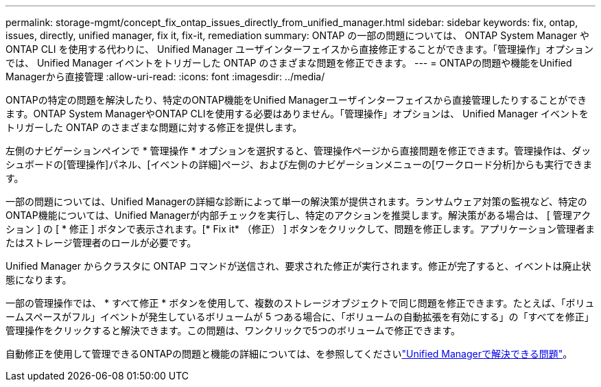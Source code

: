 ---
permalink: storage-mgmt/concept_fix_ontap_issues_directly_from_unified_manager.html 
sidebar: sidebar 
keywords: fix, ontap, issues, directly, unified manager, fix it, fix-it, remediation 
summary: ONTAP の一部の問題については、 ONTAP System Manager や ONTAP CLI を使用する代わりに、 Unified Manager ユーザインターフェイスから直接修正することができます。「管理操作」オプションでは、 Unified Manager イベントをトリガーした ONTAP のさまざまな問題を修正できます。 
---
= ONTAPの問題や機能をUnified Managerから直接管理
:allow-uri-read: 
:icons: font
:imagesdir: ../media/


[role="lead"]
ONTAPの特定の問題を解決したり、特定のONTAP機能をUnified Managerユーザインターフェイスから直接管理したりすることができます。ONTAP System ManagerやONTAP CLIを使用する必要はありません。「管理操作」オプションは、 Unified Manager イベントをトリガーした ONTAP のさまざまな問題に対する修正を提供します。

左側のナビゲーションペインで * 管理操作 * オプションを選択すると、管理操作ページから直接問題を修正できます。管理操作は、ダッシュボードの[管理操作]パネル、[イベントの詳細]ページ、および左側のナビゲーションメニューの[ワークロード分析]からも実行できます。

一部の問題については、Unified Managerの詳細な診断によって単一の解決策が提供されます。ランサムウェア対策の監視など、特定のONTAP機能については、Unified Managerが内部チェックを実行し、特定のアクションを推奨します。解決策がある場合は、 [ 管理アクション ] の [ * 修正 ] ボタンで表示されます。[* Fix it* （修正） ] ボタンをクリックして、問題を修正します。アプリケーション管理者またはストレージ管理者のロールが必要です。

Unified Manager からクラスタに ONTAP コマンドが送信され、要求された修正が実行されます。修正が完了すると、イベントは廃止状態になります。

一部の管理操作では、 * すべて修正 * ボタンを使用して、複数のストレージオブジェクトで同じ問題を修正できます。たとえば、「ボリュームスペースがフル」イベントが発生しているボリュームが 5 つある場合に、「ボリュームの自動拡張を有効にする」の「すべてを修正」管理操作をクリックすると解決できます。この問題は、ワンクリックで5つのボリュームで修正できます。

自動修正を使用して管理できるONTAPの問題と機能の詳細については、を参照してくださいlink:../storage-mgmt/reference_what_ontap_issues_can_unified_manager_fix.html["Unified Managerで解決できる問題"]。
